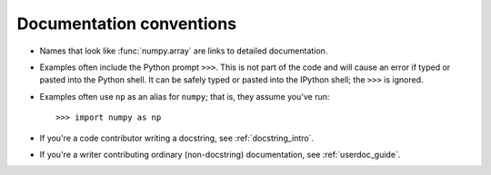 .. _documentation_conventions:

##############################################################################
Documentation conventions
##############################################################################

- Names that look like :func:`numpy.array` are links to detailed
  documentation.

- Examples often include the Python prompt ``>>>``. This is not part of the
  code and will cause an error if typed or pasted into the Python
  shell. It can be safely typed or pasted into the IPython shell; the ``>>>``
  is ignored.

- Examples often use ``np`` as an alias for ``numpy``; that is, they assume
  you've run::

      >>> import numpy as np

- If you're a code contributor writing a docstring, see :ref:`docstring_intro`.

- If you're a writer contributing ordinary (non-docstring) documentation, see
  :ref:`userdoc_guide`.
